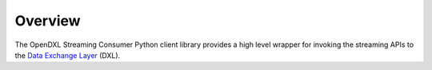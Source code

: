 Overview
========

The OpenDXL Streaming Consumer Python client library provides a high level
wrapper for invoking the streaming APIs to the
`Data Exchange Layer <http://www.mcafee.com/us/solutions/data-exchange-layer.aspx>`_
(DXL).
